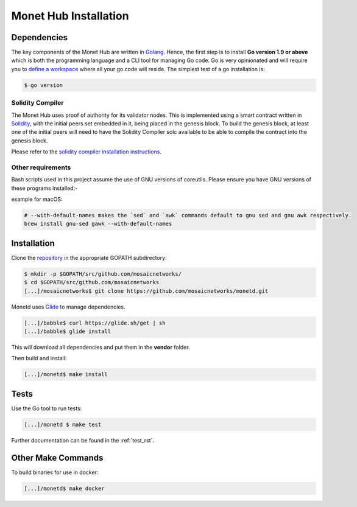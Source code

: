 .. _install_rst:

Monet Hub Installation
======================


Dependencies
------------

The key components of the Monet Hub are written in
`Golang <https://golang.org/>`__. Hence, the first step is to install **Go 
version 1.9 or above** which is both the programming language and a CLI tool for 
managing Go code. Go is very opinionated and will require you to `define a
workspace <https://golang.org/doc/code.html#Workspaces>`__ where all your go 
code will reside. The simplest test of a go installation is:

.. code:: bash

    $ go version

Solidity Compiler
~~~~~~~~~~~~~~~~~

The Monet Hub uses proof of authority for its validator nodes. This is 
implemented using a smart contract written in
`Solidity <https://solidity.readthedocs.io/en/develop/introduction-to-smart-contracts.html>`__,
with the initial peers set embedded in it, being placed in the genesis block. To 
build the genesis block, at least one of the initial peers will need to have the 
Solidity Compiler solc available to be able to compile the contract into the 
genesis block.

Please refer to the `solidity compiler installation
instructions <https://solidity.readthedocs.io/en/develop/installing-solidity.html>`__.

Other requirements
~~~~~~~~~~~~~~~~~~

Bash scripts used in this project assume the use of GNU versions of coreutils. 
Please ensure you have GNU versions of these programs installed:-

example for macOS:

.. code:: bash

    # --with-default-names makes the `sed` and `awk` commands default to gnu sed and gnu awk respectively.
    brew install gnu-sed gawk --with-default-names

Installation
------------

Clone the `repository <https://github.com/mosaicnetworks/monetd>`__ in the 
appropriate GOPATH subdirectory:

.. code:: bash

    $ mkdir -p $GOPATH/src/github.com/mosaicnetworks/
    $ cd $GOPATH/src/github.com/mosaicnetworks
    [...]/mosaicnetworks$ git clone https://github.com/mosaicnetworks/monetd.git

Monetd uses `Glide <http://github.com/Masterminds/glide>`__ to manage
dependencies.

.. code:: bash

    [...]/babble$ curl https://glide.sh/get | sh
    [...]/babble$ glide install

This will download all dependencies and put them in the **vendor** folder.

Then build and install:

.. code:: bash

    [...]/monetd$ make install

Tests
-----

Use the Go tool to run tests:

.. code:: bash

    [...]/monetd $ make test

Further documentation can be found in the :ref:`test_rst`.

Other Make Commands
-------------------

To build binaries for use in docker:

.. code:: bash

    [...]/monetd$ make docker

